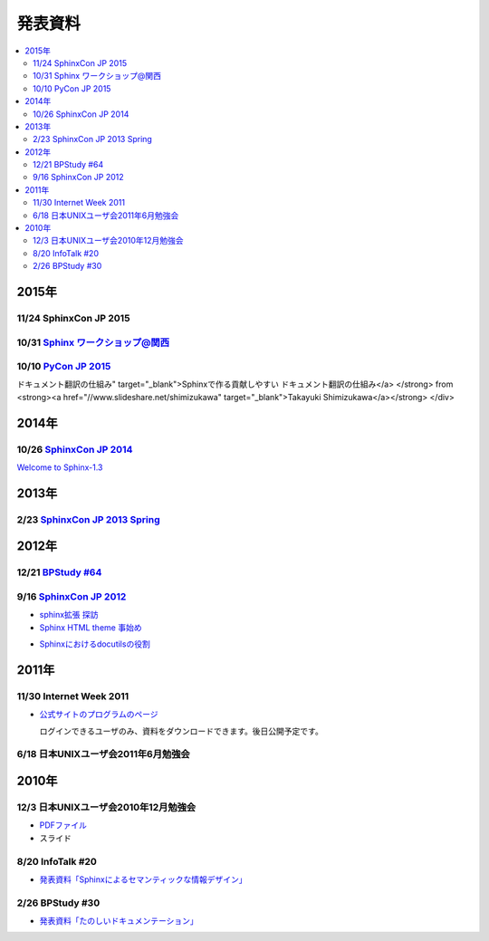 発表資料
========

.. contents::
   :local:


2015年
------

11/24 SphinxCon JP 2015
~~~~~~~~~~~~~~~~~~~~~~~

.. raw:: html

   <iframe src="//www.slideshare.net/slideshow/embed_code/key/dipot9VGeXCxDK" width="425" height="355" frameborder="0" marginwidth="0" marginheight="0" scrolling="no" style="border:1px solid #CCC; border-width:1px; margin-bottom:5px; max-width: 100%;" allowfullscreen> </iframe> <div style="margin-bottom:5px"> <strong> <a href="//www.slideshare.net/k16shikano/2015-55455604" title="ドキュメントシステムはこれを使え2015年版" target="_blank">ドキュメントシステムはこれを使え2015年版</a> </strong> from <strong><a href="//www.slideshare.net/k16shikano" target="_blank">Keiichiro Shikano</a></strong> </div>

.. raw:: html

   <script async class="speakerdeck-embed" data-id="8cf97edb879a424b97b0c15815bab246" data-ratio="1.33333333333333" src="//speakerdeck.com/assets/embed.js"></script>

.. raw:: html

   <script async class="speakerdeck-embed" data-id="6c138b278410432b909d0a8e96ad96b2" data-ratio="1.41436464088398" src="//speakerdeck.com/assets/embed.js"></script>

.. raw:: html

   <iframe src="//www.slideshare.net/slideshow/embed_code/key/qJWWoLKkVXuAB2" width="425" height="355" frameborder="0" marginwidth="0" marginheight="0" scrolling="no" style="border:1px solid #CCC; border-width:1px; margin-bottom:5px; max-width: 100%;" allowfullscreen> </iframe> <div style="margin-bottom:5px"> <strong> <a href="//www.slideshare.net/goyamada92/easily-make-itusingsphinxforsphinxcon" title="Easily make it_using_sphinx_for_sphinxcon" target="_blank">Easily make it_using_sphinx_for_sphinxcon</a> </strong> from <strong><a href="//www.slideshare.net/goyamada92" target="_blank">Go Yamada</a></strong> </div>

.. raw:: html

   <iframe src="//www.slideshare.net/slideshow/embed_code/key/KVj96GlxHHOGDR" width="425" height="355" frameborder="0" marginwidth="0" marginheight="0" scrolling="no" style="border:1px solid #CCC; border-width:1px; margin-bottom:5px; max-width: 100%;" allowfullscreen> </iframe> <div style="margin-bottom:5px"> <strong> <a href="//www.slideshare.net/takushimizu/use-case-of-making-inhouse-training-documents-with-sphinx" title="Sphinxで社内勉強会(Git)の資料を作ってみた" target="_blank">Sphinxで社内勉強会(Git)の資料を作ってみた</a> </strong> from <strong><a href="//www.slideshare.net/takushimizu" target="_blank">Taku Shimizu</a></strong> </div>

.. raw:: html

   <iframe src="//www.slideshare.net/slideshow/embed_code/key/K36FX7MvYzcgii" width="425" height="355" frameborder="0" marginwidth="0" marginheight="0" scrolling="no" style="border:1px solid #CCC; border-width:1px; margin-bottom:5px; max-width: 100%;" allowfullscreen> </iframe> <div style="margin-bottom:5px"> <strong> <a href="//www.slideshare.net/TakeshiKomiya/api-sphinxjp" title="APIドキュメントの話 #sphinxjp" target="_blank">APIドキュメントの話 #sphinxjp</a> </strong> from <strong><a href="//www.slideshare.net/TakeshiKomiya" target="_blank">Takeshi Komiya</a></strong> </div>

.. raw:: html

   <script async class="speakerdeck-embed" data-id="d0e75e40fe7344ef8209acc2504061c4" data-ratio="1.33333333333333" src="//speakerdeck.com/assets/embed.js"></script>

10/31 `Sphinx ワークショップ@関西 <http://sphinxjp.connpass.com/event/22023/>`_
~~~~~~~~~~~~~~~~~~~~~~~~~~~~~~~~~~~~~~~~~~~~~~~~~~~~~~~~~~~~~~~~~~~~~~~~~~~~~~~

.. raw:: html

   <iframe src="//www.slideshare.net/slideshow/embed_code/key/JTOFDiQsiS9bgF" width="425" height="355" frameborder="0" marginwidth="0" marginheight="0" scrolling="no" style="border:1px solid #CCC; border-width:1px; margin-bottom:5px; max-width: 100%;" allowfullscreen> </iframe> <div style="margin-bottom:5px"> <strong> <a href="//www.slideshare.net/shimizukawa/jus-sphinx-sphinx" title="JUS関西 Sphinxワークショップ@関西 Sphinx紹介" target="_blank">JUS関西 Sphinxワークショップ@関西 Sphinx紹介</a> </strong> from <strong><a href="//www.slideshare.net/shimizukawa" target="_blank">Takayuki Shimizukawa</a></strong> </div>

.. raw:: html

   <iframe src="//www.slideshare.net/slideshow/embed_code/key/FH0j2dSC45Yqko" width="425" height="355" frameborder="0" marginwidth="0" marginheight="0" scrolling="no" style="border:1px solid #CCC; border-width:1px; margin-bottom:5px; max-width: 100%;" allowfullscreen> </iframe> <div style="margin-bottom:5px"> <strong> <a href="//www.slideshare.net/kk_Ataka/jus-sphinx-sphinx-54608065" title="JUS関西 Sphinxワークショップ@関西 Sphinx事例紹介" target="_blank">JUS関西 Sphinxワークショップ@関西 Sphinx事例紹介</a> </strong> from <strong><a href="//www.slideshare.net/kk_Ataka" target="_blank">kk_Ataka</a></strong> </div>

10/10 `PyCon JP 2015 <https://pycon.jp/2015/ja/schedule/presentation/45/>`_
~~~~~~~~~~~~~~~~~~~~~~~~~~~~~~~~~~~~~~~~~~~~~~~~~~~~~~~~~~~~~~~~~~~~~~~~~~~

.. raw:: html

   <iframe src="//www.slideshare.net/slideshow/embed_code/key/sSPVJJCHbsvUyt" width="425" height="355" frameborder="0" marginwidth="0" marginheight="0" scrolling="no" style="border:1px solid #CCC; border-width:1px; margin-bottom:5px; max-width: 100%;" allowfullscreen> </iframe> <div style="margin-bottom:5px"> <strong> <a href="//www.slideshare.net/shimizukawa/sphinx-53764167" title="Sphinxで作る貢献しやすいドキュメント翻訳の仕組み" target="_blank">Sphinxで作る貢献しやすいドキュメント翻訳の仕組み</a> </strong> from <strong><a href="//www.slideshare.net/shimizukawa" target="_blank">Takayuki Shimizukawa</a></strong> </div>

2014年
------

10/26 `SphinxCon JP 2014 <http://sphinx-users.jp/event/20141026_sphinxconjp/index.html>`_
~~~~~~~~~~~~~~~~~~~~~~~~~~~~~~~~~~~~~~~~~~~~~~~~~~~~~~~~~~~~~~~~~~~~~~~~~~~~~~~~~~~~~~~~~

.. raw:: html

   <iframe width="560" height="420" src="http://shimizukawa.bitbucket.org/sphinxconjp2014-welcome-to-sphinx-1.3/index.html" frameborder="0"></iframe>

`Welcome to Sphinx-1.3 <http://shimizukawa.bitbucket.org/sphinxconjp2014-welcome-to-sphinx-1.3/index.html>`_

.. raw:: html

   <iframe src="//www.slideshare.net/slideshow/embed_code/40723958" width="425" height="355" frameborder="0" marginwidth="0" marginheight="0" scrolling="no" style="border:1px solid #CCC; border-width:1px; margin-bottom:5px; max-width: 100%;" allowfullscreen> </iframe> <div style="margin-bottom:5px"> <strong> <a href="//www.slideshare.net/kk_Ataka/20141026-sphinx-forsiersummarysiersphinx" title="SIerでもSphinxを使いたい！総括" target="_blank">SIerでもSphinxを使いたい！総括</a> </strong> from <strong><a href="//www.slideshare.net/kk_Ataka" target="_blank">kk_Ataka</a></strong> </div>

.. raw:: html

   <script async class="speakerdeck-embed" data-id="2dde40e03d8c013286d30a707911af0b" data-ratio="1.33333333333333" src="//speakerdeck.com/assets/embed.js"></script>

.. raw:: html

   <iframe src="//www.slideshare.net/slideshow/embed_code/key/G5LKNB1QFCoMcz" width="425" height="355" frameborder="0" marginwidth="0" marginheight="0" scrolling="no" style="border:1px solid #CCC; border-width:1px; margin-bottom:5px; max-width: 100%;" allowfullscreen> </iframe> <div style="margin-bottom:5px"> <strong> <a href="//www.slideshare.net/takahashim/sphinx-markdown" title="Markdownもはじめよう" target="_blank">Markdownもはじめよう</a> </strong> from <strong><a href="//www.slideshare.net/takahashim" target="_blank">masayoshi takahashi</a></strong> </div>

.. raw:: html

   <iframe src="//www.slideshare.net/slideshow/embed_code/key/xuWilHOsu7e8qM" width="425" height="355" frameborder="0" marginwidth="0" marginheight="0" scrolling="no" style="border:1px solid #CCC; border-width:1px; margin-bottom:5px; max-width: 100%;" allowfullscreen> </iframe> <div style="margin-bottom:5px"> <strong> <a href="//www.slideshare.net/TakeshiKomiya/sphinx-2014" title="Sphinx拡張 探訪 2014 #sphinxjp" target="_blank">Sphinx拡張 探訪 2014 #sphinxjp</a> </strong> from <strong><a href="//www.slideshare.net/TakeshiKomiya" target="_blank">Takeshi Komiya</a></strong> </div>

.. raw:: html

   <iframe src="//www.slideshare.net/slideshow/embed_code/key/NY1iTE01MRK0df" width="425" height="355" frameborder="0" marginwidth="0" marginheight="0" scrolling="no" style="border:1px solid #CCC; border-width:1px; margin-bottom:5px; max-width: 100%;" allowfullscreen> </iframe> <div style="margin-bottom:5px"> <strong> <a href="//www.slideshare.net/shibukawa/oktavia-sphinxcon" title="Oktavia全文検索エンジン - SphinxCon JP 2014" target="_blank">Oktavia全文検索エンジン - SphinxCon JP 2014</a> </strong> from <strong><a href="//www.slideshare.net/shibukawa" target="_blank">Yoshiki Shibukawa</a></strong> </div>

.. raw:: html

   <iframe src="//www.slideshare.net/slideshow/embed_code/key/9EwlSgEy8zyAR5" width="425" height="355" frameborder="0" marginwidth="0" marginheight="0" scrolling="no" style="border:1px solid #CCC; border-width:1px; margin-bottom:5px; max-width: 100%;" allowfullscreen> </iframe> <div style="margin-bottom:5px"> <strong> <a href="//www.slideshare.net/shojikumagai/sphinx-html-theme-hacks" title="Sphinx HTML Theme Hacks" target="_blank">Sphinx HTML Theme Hacks</a> </strong> from <strong><a href="//www.slideshare.net/shojikumagai" target="_blank">Shoji KUMAGAI</a></strong> </div>

2013年
------

2/23 `SphinxCon JP 2013 Spring <http://sphinx-users.jp/event/20130223_sphinxconjp/index.html>`_
~~~~~~~~~~~~~~~~~~~~~~~~~~~~~~~~~~~~~~~~~~~~~~~~~~~~~~~~~~~~~~~~~~~~~~~~~~~~~~~~~~~~~~~~~~~~~~~

.. raw:: html

   <iframe src="//www.slideshare.net/slideshow/embed_code/key/5XkPTiwLqVb3TT" width="425" height="355" frameborder="0" marginwidth="0" marginheight="0" scrolling="no" style="border:1px solid #CCC; border-width:1px; margin-bottom:5px; max-width: 100%;" allowfullscreen> </iframe> <div style="margin-bottom:5px"> <strong> <a href="//www.slideshare.net/TakeshiKomiya/sphinx-2013" title="Sphinx ではじめるドキュメント生活 2013 #sphinxconjp" target="_blank">Sphinx ではじめるドキュメント生活 2013 #sphinxconjp</a> </strong> from <strong><a href="//www.slideshare.net/TakeshiKomiya" target="_blank">Takeshi Komiya</a></strong> </div>

.. raw:: html

   <div class="section"><iframe width="558" height="418" src="http://bols.bitbucket.org/sphinx_con_2013/index.html" frameborder="0" style="border: 1px solid black;"></iframe></div>

.. raw:: html

   <div class="section"><iframe width="560" height="420" src="http://shimizukawa.bitbucket.org/sphinx120-preview/index.html" frameborder="0"></iframe></div>

2012年
------



12/21 `BPStudy #64 <http://bpstudy.connpass.com/event/1546/>`_
~~~~~~~~~~~~~~~~~~~~~~~~~~~~~~~~~~~~~~~~~~~~~~~~~~~~~~~~~~~~~~

.. raw:: html

   <iframe src="//www.slideshare.net/slideshow/embed_code/key/pBMPz2XQHWOjhw" width="425" height="355" frameborder="0" marginwidth="0" marginheight="0" scrolling="no" style="border:1px solid #CCC; border-width:1px; margin-bottom:5px; max-width: 100%;" allowfullscreen> </iframe> <div style="margin-bottom:5px"> <strong> <a href="//www.slideshare.net/goyamada92/sphinx-is-magictool" title="BPstudy#64 ドキュメントを作りたくなってしまう魔法のツール Sphinx 2012年版" target="_blank">BPstudy#64 ドキュメントを作りたくなってしまう魔法のツール Sphinx 2012年版</a> </strong> from <strong><a href="//www.slideshare.net/goyamada92" target="_blank">Go Yamada</a></strong> </div>

9/16 `SphinxCon JP 2012 <http://sphinx-users.jp/event/20120916_sphinxconjp/index.html>`_
~~~~~~~~~~~~~~~~~~~~~~~~~~~~~~~~~~~~~~~~~~~~~~~~~~~~~~~~~~~~~~~~~~~~~~~~~~~~~~~~~~~~~~~~

.. raw:: html

   <iframe src="//www.slideshare.net/slideshow/embed_code/key/EgD1KW2Zm22cfT" width="425" height="355" frameborder="0" marginwidth="0" marginheight="0" scrolling="no" style="border:1px solid #CCC; border-width:1px; margin-bottom:5px; max-width: 100%;" allowfullscreen> </iframe> <div style="margin-bottom:5px"> <strong> <a href="//www.slideshare.net/TakeshiKomiya/sphinx-2012-pyconjp-sphinxconjp" title="Sphinx ではじめるドキュメント生活 2012 #pyconjp #sphinxconjp" target="_blank">Sphinx ではじめるドキュメント生活 2012 #pyconjp #sphinxconjp</a> </strong> from <strong><a href="//www.slideshare.net/TakeshiKomiya" target="_blank">Takeshi Komiya</a></strong> </div>

* `sphinx拡張 探訪 <sphinx拡張 探訪>`_

* `Sphinx HTML theme 事始め <http://shkumagai.github.io/slides/sphinxcon.jp.201209/#/title>`_

.. raw:: html

   <iframe src="//www.slideshare.net/slideshow/embed_code/key/NHdJSbgFZuPSX3" width="425" height="355" frameborder="0" marginwidth="0" marginheight="0" scrolling="no" style="border:1px solid #CCC; border-width:1px; margin-bottom:5px; max-width: 100%;" allowfullscreen> </iframe> <div style="margin-bottom:5px"> <strong> <a href="//www.slideshare.net/shimizukawa/sphinx-pyconjp-2012" title="Sphinxを使って本を書こう #pyconjp 2012" target="_blank">Sphinxを使って本を書こう #pyconjp 2012</a> </strong> from <strong><a href="//www.slideshare.net/shimizukawa" target="_blank">Takayuki Shimizukawa</a></strong> </div>

.. raw:: html

   <iframe src="//www.slideshare.net/slideshow/embed_code/key/mumYXR8YPEMFdR" width="425" height="355" frameborder="0" marginwidth="0" marginheight="0" scrolling="no" style="border:1px solid #CCC; border-width:1px; margin-bottom:5px; max-width: 100%;" allowfullscreen> </iframe> <div style="margin-bottom:5px"> <strong> <a href="//www.slideshare.net/goyamada92/sphinx-14566291" title="Sphinxの使い方事例" target="_blank">Sphinxの使い方事例</a> </strong> from <strong><a href="//www.slideshare.net/goyamada92" target="_blank">Go Yamada</a></strong> </div>

.. raw:: html

   <iframe src="//www.slideshare.net/slideshow/embed_code/key/laCbloU3epcpoL" width="425" height="355" frameborder="0" marginwidth="0" marginheight="0" scrolling="no" style="border:1px solid #CCC; border-width:1px; margin-bottom:5px; max-width: 100%;" allowfullscreen> </iframe> <div style="margin-bottom:5px"> <strong> <a href="//www.slideshare.net/takanory/how-to-spread-rest-and-sphinx" title="How to spread reST and Sphinx" target="_blank">How to spread reST and Sphinx</a> </strong> from <strong><a href="//www.slideshare.net/takanory" target="_blank">Takanori Suzuki</a></strong> </div>

* `Sphinxにおけるdocutilsの役割 <https://gist.github.com/hekyou/3730720>`_

2011年
------

11/30 Internet Week 2011
~~~~~~~~~~~~~~~~~~~~~~~~

* `公式サイトのプログラムのページ <https://internetweek.jp/program/t3/>`_

  ログインできるユーザのみ、資料をダウンロードできます。後日公開予定です。

6/18 日本UNIXユーザ会2011年6月勉強会
~~~~~~~~~~~~~~~~~~~~~~~~~~~~~~~~~~~~

.. raw:: html

    <div style="width:425px" id="__ss_8348502"> <strong style="display:block;margin:12px 0 4px"><a href="http://www.slideshare.net/shimizukawa/blockdiag-jus20116" title="ドキュメンテーションを加速するストレスフリーの作図ツール『Blockdiag』 jus2011年6月勉強会">ドキュメンテーションを加速するストレスフリーの作図ツール『Blockdiag』 jus2011年6月勉強会</a></strong> <iframe src="http://www.slideshare.net/slideshow/embed_code/8348502" width="425" height="355" frameborder="0" marginwidth="0" marginheight="0" scrolling="no"></iframe> <div style="padding:5px 0 12px"> View more <a href="http://www.slideshare.net/">presentations</a> from <a href="http://www.slideshare.net/shimizukawa">Takayuki Shimizukawa</a> </div> </div>

2010年
------

12/3 日本UNIXユーザ会2010年12月勉強会
~~~~~~~~~~~~~~~~~~~~~~~~~~~~~~~~~~~~~

* `PDFファイル <https://docs.google.com/viewer?a=v&pid=explorer&chrome=true&srcid=0B8X4zWf2QEfqMzhhYzM3MjAtYWEzNS00NDAyLTk2YjAtNmFmNDIzN2FkYmY5&hl=ja>`_

* スライド

  .. raw:: html

     <iframe src="//www.slideshare.net/slideshow/embed_code/key/jhhGuQYXiy1NPR" width="595" height="485" frameborder="0" marginwidth="0" marginheight="0" scrolling="no" style="border:1px solid #CCC; border-width:1px; margin-bottom:5px; max-width: 100%;" allowfullscreen> </iframe> <div style="margin-bottom:5px"> <strong> <a href="//www.slideshare.net/shimizukawa/sphinx-6084667" title="ドキュメントを作りたくなってしまう魔法のツールSphinx" target="_blank">ドキュメントを作りたくなってしまう魔法のツールSphinx</a> </strong> from <strong><a href="//www.slideshare.net/shimizukawa" target="_blank">Takayuki Shimizukawa</a></strong> </div>

8/20 InfoTalk #20
~~~~~~~~~~~~~~~~~

* `発表資料「Sphinxによるセマンティックな情報デザイン」 <https://docs.google.com/viewer?a=v&pid=explorer&chrome=true&srcid=0B8X4zWf2QEfqMDNmNzMwZWUtZjdhZS00OTcxLWIyZmEtZWM3NmFmOTIzYjMw&hl=ja>`_

2/26 BPStudy #30
~~~~~~~~~~~~~~~~

* `発表資料「たのしいドキュメンテーション」 <http://tinyurl.com/yk58v48>`_
